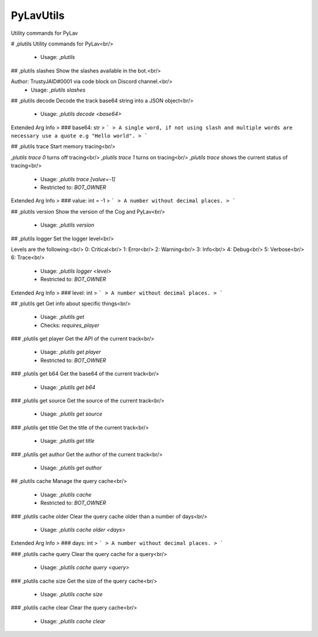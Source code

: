 PyLavUtils
==========

Utility commands for PyLav

# ,plutils
Utility commands for PyLav<br/>
 - Usage: `,plutils`


## ,plutils slashes
Show the slashes available in the bot.<br/>

Author: TrustyJAID#0001 via code block on Discord channel.<br/>
 - Usage: `,plutils slashes`


## ,plutils decode
Decode the track base64 string into a JSON object<br/>
 - Usage: `,plutils decode <base64>`
Extended Arg Info
> ### base64: str
> ```
> A single word, if not using slash and multiple words are necessary use a quote e.g "Hello world".
> ```


## ,plutils trace
Start memory tracing<br/>

`,plutils trace 0` turns off tracing<br/>
`,plutils trace 1` turns on tracing<br/>
`,plutils trace` shows the current status of tracing<br/>
 - Usage: `,plutils trace [value=-1]`
 - Restricted to: `BOT_OWNER`
Extended Arg Info
> ### value: int = -1
> ```
> A number without decimal places.
> ```


## ,plutils version
Show the version of the Cog and PyLav<br/>
 - Usage: `,plutils version`


## ,plutils logger
Set the logger level<br/>

Levels are the following:<br/>
0: Critical<br/>
1: Error<br/>
2: Warning<br/>
3: Info<br/>
4: Debug<br/>
5: Verbose<br/>
6: Trace<br/>
 - Usage: `,plutils logger <level>`
 - Restricted to: `BOT_OWNER`
Extended Arg Info
> ### level: int
> ```
> A number without decimal places.
> ```


## ,plutils get
Get info about specific things<br/>
 - Usage: `,plutils get`
 - Checks: `requires_player`


### ,plutils get player
Get the API of the current track<br/>
 - Usage: `,plutils get player`
 - Restricted to: `BOT_OWNER`


### ,plutils get b64
Get the base64 of the current track<br/>
 - Usage: `,plutils get b64`


### ,plutils get source
Get the source of the current track<br/>
 - Usage: `,plutils get source`


### ,plutils get title
Get the title of the current track<br/>
 - Usage: `,plutils get title`


### ,plutils get author
Get the author of the current track<br/>
 - Usage: `,plutils get author`


## ,plutils cache
Manage the query cache<br/>
 - Usage: `,plutils cache`
 - Restricted to: `BOT_OWNER`


### ,plutils cache older
Clear the query cache older than a number of days<br/>
 - Usage: `,plutils cache older <days>`
Extended Arg Info
> ### days: int
> ```
> A number without decimal places.
> ```


### ,plutils cache query
Clear the query cache for a query<br/>
 - Usage: `,plutils cache query <query>`


### ,plutils cache size
Get the size of the query cache<br/>
 - Usage: `,plutils cache size`


### ,plutils cache clear
Clear the query cache<br/>
 - Usage: `,plutils cache clear`


